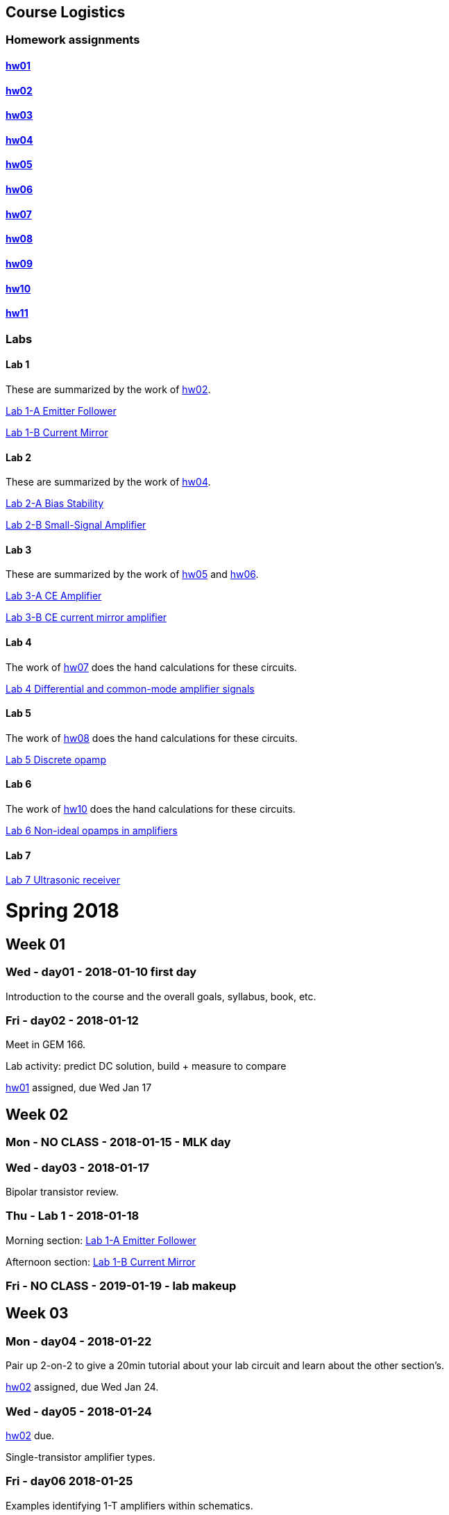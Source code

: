 
== Course Logistics

=== Homework assignments

==== <<hw01.adoc#,hw01>>

==== <<hw02.adoc#,hw02>>

==== <<hw03.adoc#,hw03>>

==== <<hw04.adoc#,hw04>>

==== <<hw05.adoc#,hw05>>

==== <<hw06.adoc#,hw06>>



==== <<hw07.adoc#,hw07>>



==== <<hw08.adoc#,hw08>>



==== <<hw09.adoc#,hw09>>



==== <<hw10.adoc#,hw10>>



==== <<hw11.adoc#,hw11>>





=== Labs

==== Lab 1
These are summarized by the work of <<hw02.adoc#,hw02>>.

<<lab1a.adoc#,Lab 1-A Emitter Follower>>

<<lab1b.adoc#,Lab 1-B Current Mirror>>


==== Lab 2
These are summarized by the work of <<hw04.adoc#,hw04>>.

<<lab2a.adoc#,Lab 2-A Bias Stability>>

<<lab2b.adoc#,Lab 2-B Small-Signal Amplifier>>


==== Lab 3
These are summarized by the work of <<hw05.adoc#,hw05>> and <<hw06.adoc#,hw06>>.

<<lab3a.adoc#,Lab 3-A CE Amplifier>>

<<lab3b.adoc#,Lab 3-B CE current mirror amplifier>>


==== Lab 4
The work of <<hw07.adoc#,hw07>> does the hand calculations for these circuits.

<<lab4.adoc#,Lab 4 Differential and common-mode amplifier signals>>


==== Lab 5
The work of <<hw08.adoc#,hw08>> does the hand calculations for these circuits.

<<lab5.adoc#,Lab 5 Discrete opamp>>



==== Lab 6
The work of <<hw10.adoc#,hw10>> does the hand calculations for these circuits.

<<lab6.adoc#,Lab 6 Non-ideal opamps in amplifiers>>



==== Lab 7
//The work of <<hw10.adoc#,hw10>> does the hand calculations for these circuits.

<<lab7.adoc#,Lab 7 Ultrasonic receiver>>






= Spring 2018

== Week 01
=== Wed - day01 - 2018-01-10 first day

Introduction to the course and the overall goals, syllabus, book, etc.

=== Fri - day02 - 2018-01-12
Meet in GEM 166.

Lab activity: predict DC solution, build + measure to compare

<<hw01.adoc#,hw01>> assigned, due Wed Jan 17


== Week 02

=== Mon - NO CLASS - 2018-01-15 - MLK day

=== Wed - day03 - 2018-01-17
Bipolar transistor review.


=== Thu - Lab 1 - 2018-01-18
Morning section: <<lab1a.adoc#,Lab 1-A Emitter Follower>>

Afternoon section: <<lab1b.adoc#,Lab 1-B Current Mirror>>


=== Fri - NO CLASS - 2019-01-19 - lab makeup

== Week 03

=== Mon - day04 - 2018-01-22
Pair up 2-on-2 to give a 20min tutorial about your lab circuit and learn about
the other section's.

<<hw02.adoc#,hw02>> assigned, due Wed Jan 24.


=== Wed - day05 - 2018-01-24
<<hw02.adoc#,hw02>> due.

Single-transistor amplifier types.


=== Fri - day06 2018-01-25
Examples identifying 1-T amplifiers within schematics.

Small-signal modelling.


== Week 04

=== Mon - day07 - 2018-01-29
Review of notation for bias and signal quantities.

Derive gain of a CE amplifier from estimates.
The limit as R~E~ &rarr; 0 is nonsense, so work on a better model.
Begin with the transistor equations and approximation of the <<_active,Ebers-Moll equations in active mode>>.
End with an gateway to the concept of *trans&nbsp;conductance*.


=== Tue - Lab 2 alternate - 2018-01-30
Make the measurements of <<_lab_2>>, get help, etc.

=== Wed - day08 - 2018-01-31
Taylor series and the *small-signal approximation*.
Transistor transconductance and small-signal parameters.
Hybrid-pi model and T model.


=== Thu - Lab 2 - 2018-02-01
No official lab time, Prof. White is at a workshop.
Attend if you didn't come to the Tuesday alternate time.


=== Fri - NO CLASS - 2018-02-02 lab makeup

== Week 05

=== 2018-02-05

=== 2018-02-07

=== 2018-02-09

== Week 06 - Lab3

=== 2018-02-12

=== 2018-02-14

=== 2018-02-15 Lab3

=== 2018-02-16 NO CLASS makeup

== Week 07

//=== 2018-02-19

//=== 2018-02-21

//=== 2018-02-23

//== Week 08 - Lab4

//=== 2018-02-26

//=== 2018-02-28

//=== 2018-03-01 Lab4

//=== 2018-03-02 NO CLASS makeup

//== Week 10 - spring break

//== Week 11 - spring break

//== Week 09

//=== 2018-03-19

//=== 2018-03-21

//=== 2018-03-23

//== Week 10 - Lab5

//=== 2018-03-26

//=== 2018-03-28

//=== 2018-03-29 Lab5

//=== 2018-03-30 NO CLASS makeup

//== Week 11

//=== 2018-04-02

//=== 2018-04-04

//=== 2018-04-06

//== Week 12 - Lab6

//=== 2018-04-09

//=== 2018-04-11

//=== 2018-04-12 Lab6

//=== 2018-04-13 NO CLASS makeup

//== Week 13

//=== 2018-04-16

//=== 2018-04-18

//=== 2018-04-20

//== Week 14 - Lab7

//=== 2018-04-23

//=== 2018-04-25

//=== 2018-04-26 Lab7

//=== 2018-04-27 NO CLASS makeup

//== Week 15

//=== 2018-04-30

//=== 2018-05-02

//=== 2018-05-04

//== Week 16

//=== 2018-05-07

//=== 2018-05-09 reading day

//=== 2018-05-10 Final Exam

//8am - 10am


:sectnums:


// vim: tw=0
